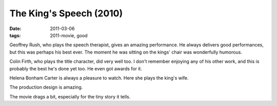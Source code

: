 The King's Speech (2010)
========================

:date: 2011-03-06
:tags: 2011-movie, good



Geoffrey Rush, who plays the speech therapist, gives an amazing
performance. He always delivers good performances, but this was perhaps
his best ever. The moment he was sitting on the kings' chair was
wonderfully humorous.

Colin Firth, who plays the title character, did very well too. I don't
remember enjoying any of his other work, and this is probably the best
he's done yet too. He even got awards for it.

Helena Bonham Carter is always a pleasure to watch. Here she plays the
king's wife.

The production design is amazing.

The movie drags a bit, especially for the tiny story it tells.
